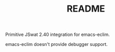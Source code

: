 #+TITLE:README

Primitive JSwat 2.40 integration for emacs-eclim.

emacs-eclim doesn't provide debugger support.
